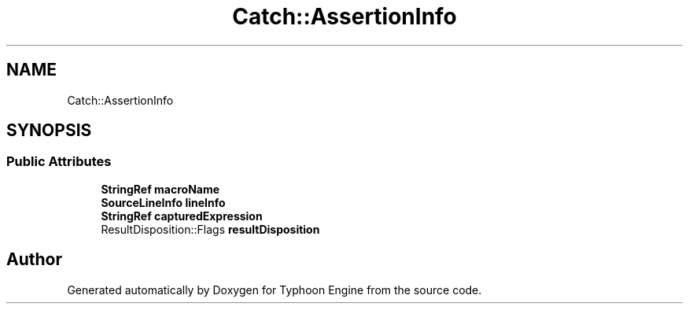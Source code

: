 .TH "Catch::AssertionInfo" 3 "Sat Jul 20 2019" "Version 0.1" "Typhoon Engine" \" -*- nroff -*-
.ad l
.nh
.SH NAME
Catch::AssertionInfo
.SH SYNOPSIS
.br
.PP
.SS "Public Attributes"

.in +1c
.ti -1c
.RI "\fBStringRef\fP \fBmacroName\fP"
.br
.ti -1c
.RI "\fBSourceLineInfo\fP \fBlineInfo\fP"
.br
.ti -1c
.RI "\fBStringRef\fP \fBcapturedExpression\fP"
.br
.ti -1c
.RI "ResultDisposition::Flags \fBresultDisposition\fP"
.br
.in -1c

.SH "Author"
.PP 
Generated automatically by Doxygen for Typhoon Engine from the source code\&.
